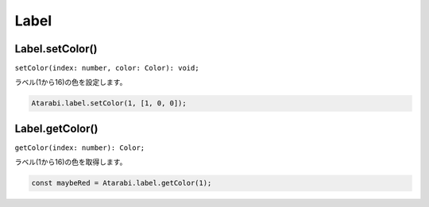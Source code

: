 =====
Label
=====

Label.setColor()
----------------

``setColor(index: number, color: Color): void;``

ラベル(1から16)の色を設定します。

.. code-block:: typescript

    Atarabi.label.setColor(1, [1, 0, 0]);


Label.getColor()
----------------

``getColor(index: number): Color;``

ラベル(1から16)の色を取得します。

.. code-block:: typescript

    const maybeRed = Atarabi.label.getColor(1);